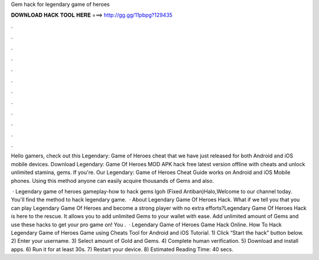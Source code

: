 Gem hack for legendary game of heroes



𝐃𝐎𝐖𝐍𝐋𝐎𝐀𝐃 𝐇𝐀𝐂𝐊 𝐓𝐎𝐎𝐋 𝐇𝐄𝐑𝐄 ===> http://gg.gg/11pbpg?129435



.



.



.



.



.



.



.



.



.



.



.



.

Hello gamers, check out this Legendary: Game of Heroes cheat that we have just released for both Android and iOS mobile devices. Download Legendary: Game Of Heroes MOD APK hack free latest version offline with cheats and unlock unlimited stamina, gems. If you're. Our Legendary: Game of Heroes Cheat Guide works on Android and iOS Mobile phones. Using this method anyone can easily acquire thousands of Gems and also.

 · Legendary game of heroes gameplay-how to hack gems lgoh (Fixed Antiban)Halo,Welcome to our channel today. You'll find the method to hack legendary game.  · About Legendary Game Of Heroes Hack. What if we tell you that you can play Legendary Game Of Heroes and become a strong player with no extra efforts?Legendary Game Of Heroes Hack is here to the rescue. It allows you to add unlimited Gems to your wallet with ease. Add unlimited amount of Gems and use these hacks to get your pro game on! You .  · Legendary Game of Heroes Game Hack Online. How To Hack Legendary Game of Heroes Game using Cheats Tool for Android and iOS Tutorial. 1) Click “Start the hack” button below. 2) Enter your username. 3) Select amount of Gold and Gems. 4) Complete human verification. 5) Download and install apps. 6) Run it for at least 30s. 7) Restart your device. 8) Estimated Reading Time: 40 secs.

